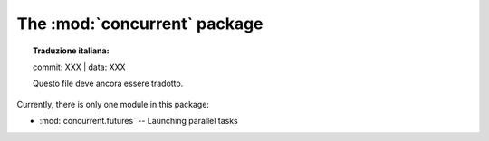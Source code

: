 The :mod:`concurrent` package
=============================


.. topic:: Traduzione italiana:

   commit: XXX | data: XXX

   Questo file deve ancora essere tradotto.


Currently, there is only one module in this package:

* :mod:`concurrent.futures` -- Launching parallel tasks
